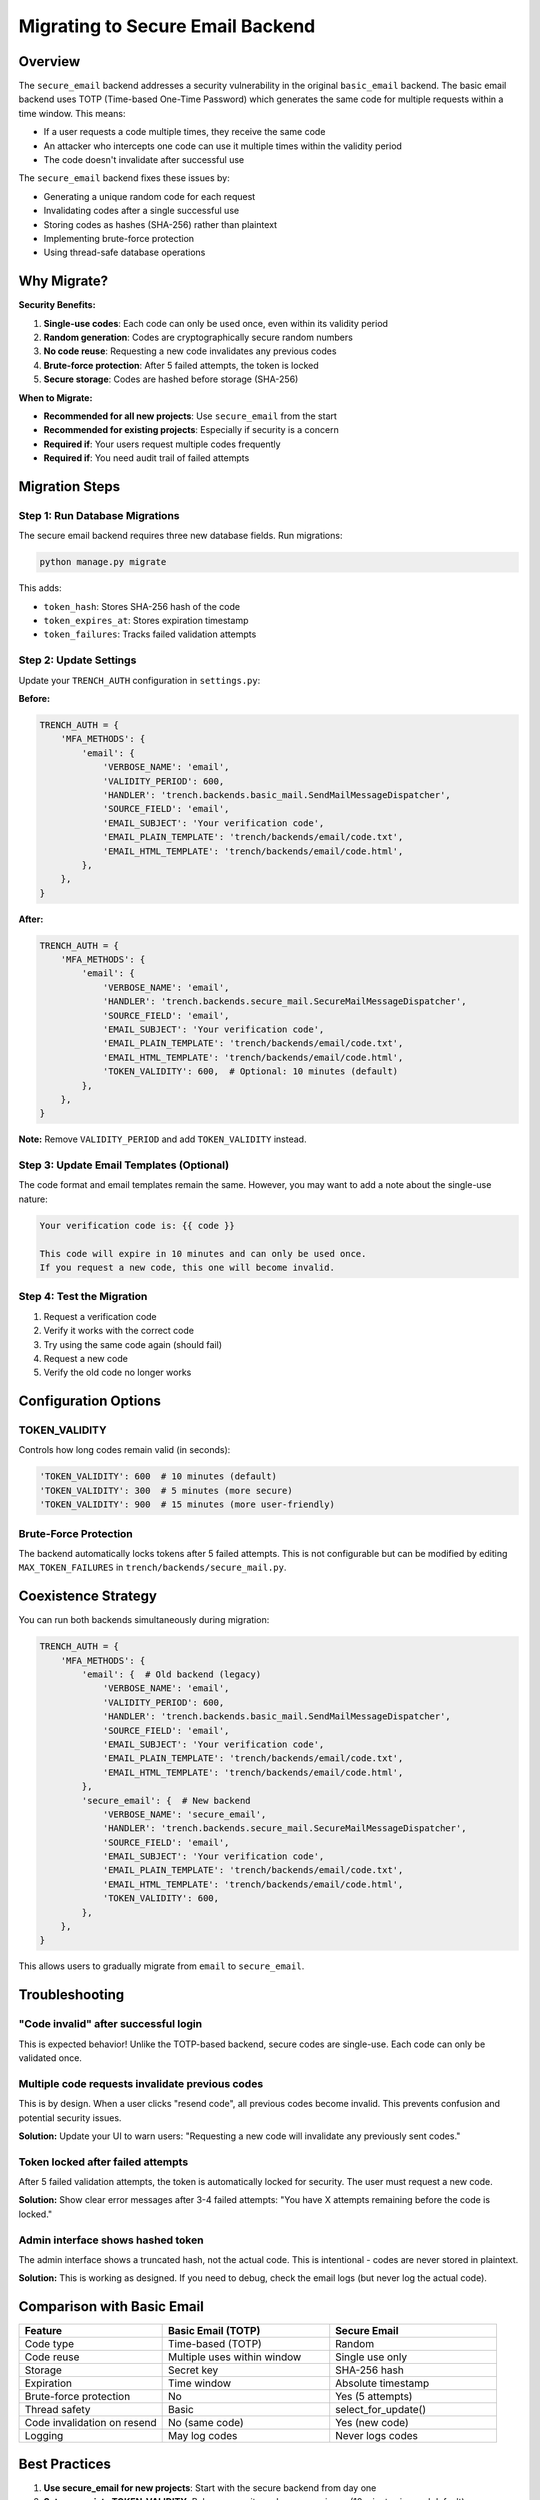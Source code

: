 Migrating to Secure Email Backend
==================================

Overview
--------

The ``secure_email`` backend addresses a security vulnerability in the original ``basic_email`` backend. The basic email backend uses TOTP (Time-based One-Time Password) which generates the same code for multiple requests within a time window. This means:

- If a user requests a code multiple times, they receive the same code
- An attacker who intercepts one code can use it multiple times within the validity period
- The code doesn't invalidate after successful use

The ``secure_email`` backend fixes these issues by:

- Generating a unique random code for each request
- Invalidating codes after a single successful use
- Storing codes as hashes (SHA-256) rather than plaintext
- Implementing brute-force protection
- Using thread-safe database operations

Why Migrate?
------------

**Security Benefits:**

1. **Single-use codes**: Each code can only be used once, even within its validity period
2. **Random generation**: Codes are cryptographically secure random numbers
3. **No code reuse**: Requesting a new code invalidates any previous codes
4. **Brute-force protection**: After 5 failed attempts, the token is locked
5. **Secure storage**: Codes are hashed before storage (SHA-256)

**When to Migrate:**

- **Recommended for all new projects**: Use ``secure_email`` from the start
- **Recommended for existing projects**: Especially if security is a concern
- **Required if**: Your users request multiple codes frequently
- **Required if**: You need audit trail of failed attempts

Migration Steps
---------------

Step 1: Run Database Migrations
^^^^^^^^^^^^^^^^^^^^^^^^^^^^^^^^

The secure email backend requires three new database fields. Run migrations:

.. code-block:: bash

    python manage.py migrate

This adds:

- ``token_hash``: Stores SHA-256 hash of the code
- ``token_expires_at``: Stores expiration timestamp
- ``token_failures``: Tracks failed validation attempts

Step 2: Update Settings
^^^^^^^^^^^^^^^^^^^^^^^^

Update your ``TRENCH_AUTH`` configuration in ``settings.py``:

**Before:**

.. code-block:: python

    TRENCH_AUTH = {
        'MFA_METHODS': {
            'email': {
                'VERBOSE_NAME': 'email',
                'VALIDITY_PERIOD': 600,
                'HANDLER': 'trench.backends.basic_mail.SendMailMessageDispatcher',
                'SOURCE_FIELD': 'email',
                'EMAIL_SUBJECT': 'Your verification code',
                'EMAIL_PLAIN_TEMPLATE': 'trench/backends/email/code.txt',
                'EMAIL_HTML_TEMPLATE': 'trench/backends/email/code.html',
            },
        },
    }

**After:**

.. code-block:: python

    TRENCH_AUTH = {
        'MFA_METHODS': {
            'email': {
                'VERBOSE_NAME': 'email',
                'HANDLER': 'trench.backends.secure_mail.SecureMailMessageDispatcher',
                'SOURCE_FIELD': 'email',
                'EMAIL_SUBJECT': 'Your verification code',
                'EMAIL_PLAIN_TEMPLATE': 'trench/backends/email/code.txt',
                'EMAIL_HTML_TEMPLATE': 'trench/backends/email/code.html',
                'TOKEN_VALIDITY': 600,  # Optional: 10 minutes (default)
            },
        },
    }

**Note:** Remove ``VALIDITY_PERIOD`` and add ``TOKEN_VALIDITY`` instead.

Step 3: Update Email Templates (Optional)
^^^^^^^^^^^^^^^^^^^^^^^^^^^^^^^^^^^^^^^^^^

The code format and email templates remain the same. However, you may want to add a note about the single-use nature:

.. code-block:: text

    Your verification code is: {{ code }}

    This code will expire in 10 minutes and can only be used once.
    If you request a new code, this one will become invalid.

Step 4: Test the Migration
^^^^^^^^^^^^^^^^^^^^^^^^^^^

1. Request a verification code
2. Verify it works with the correct code
3. Try using the same code again (should fail)
4. Request a new code
5. Verify the old code no longer works

Configuration Options
---------------------

TOKEN_VALIDITY
^^^^^^^^^^^^^^

Controls how long codes remain valid (in seconds):

.. code-block:: python

    'TOKEN_VALIDITY': 600  # 10 minutes (default)
    'TOKEN_VALIDITY': 300  # 5 minutes (more secure)
    'TOKEN_VALIDITY': 900  # 15 minutes (more user-friendly)

Brute-Force Protection
^^^^^^^^^^^^^^^^^^^^^^

The backend automatically locks tokens after 5 failed attempts. This is not configurable but can be modified by editing ``MAX_TOKEN_FAILURES`` in ``trench/backends/secure_mail.py``.

Coexistence Strategy
---------------------

You can run both backends simultaneously during migration:

.. code-block:: python

    TRENCH_AUTH = {
        'MFA_METHODS': {
            'email': {  # Old backend (legacy)
                'VERBOSE_NAME': 'email',
                'VALIDITY_PERIOD': 600,
                'HANDLER': 'trench.backends.basic_mail.SendMailMessageDispatcher',
                'SOURCE_FIELD': 'email',
                'EMAIL_SUBJECT': 'Your verification code',
                'EMAIL_PLAIN_TEMPLATE': 'trench/backends/email/code.txt',
                'EMAIL_HTML_TEMPLATE': 'trench/backends/email/code.html',
            },
            'secure_email': {  # New backend
                'VERBOSE_NAME': 'secure_email',
                'HANDLER': 'trench.backends.secure_mail.SecureMailMessageDispatcher',
                'SOURCE_FIELD': 'email',
                'EMAIL_SUBJECT': 'Your verification code',
                'EMAIL_PLAIN_TEMPLATE': 'trench/backends/email/code.txt',
                'EMAIL_HTML_TEMPLATE': 'trench/backends/email/code.html',
                'TOKEN_VALIDITY': 600,
            },
        },
    }

This allows users to gradually migrate from ``email`` to ``secure_email``.

Troubleshooting
---------------

"Code invalid" after successful login
^^^^^^^^^^^^^^^^^^^^^^^^^^^^^^^^^^^^^^

This is expected behavior! Unlike the TOTP-based backend, secure codes are single-use. Each code can only be validated once.

Multiple code requests invalidate previous codes
^^^^^^^^^^^^^^^^^^^^^^^^^^^^^^^^^^^^^^^^^^^^^^^^^

This is by design. When a user clicks "resend code", all previous codes become invalid. This prevents confusion and potential security issues.

**Solution:** Update your UI to warn users:
"Requesting a new code will invalidate any previously sent codes."

Token locked after failed attempts
^^^^^^^^^^^^^^^^^^^^^^^^^^^^^^^^^^^

After 5 failed validation attempts, the token is automatically locked for security. The user must request a new code.

**Solution:** Show clear error messages after 3-4 failed attempts:
"You have X attempts remaining before the code is locked."

Admin interface shows hashed token
^^^^^^^^^^^^^^^^^^^^^^^^^^^^^^^^^^^

The admin interface shows a truncated hash, not the actual code. This is intentional - codes are never stored in plaintext.

**Solution:** This is working as designed. If you need to debug, check the email logs (but never log the actual code).

Comparison with Basic Email
----------------------------

.. list-table::
   :header-rows: 1
   :widths: 30 35 35

   * - Feature
     - Basic Email (TOTP)
     - Secure Email
   * - Code type
     - Time-based (TOTP)
     - Random
   * - Code reuse
     - Multiple uses within window
     - Single use only
   * - Storage
     - Secret key
     - SHA-256 hash
   * - Expiration
     - Time window
     - Absolute timestamp
   * - Brute-force protection
     - No
     - Yes (5 attempts)
   * - Thread safety
     - Basic
     - select_for_update()
   * - Code invalidation on resend
     - No (same code)
     - Yes (new code)
   * - Logging
     - May log codes
     - Never logs codes

Best Practices
--------------

1. **Use secure_email for new projects**: Start with the secure backend from day one
2. **Set appropriate TOKEN_VALIDITY**: Balance security and user experience (10 minutes is good default)
3. **Update UI messages**: Inform users about single-use nature and resend behavior
4. **Monitor failed attempts**: Use admin interface to identify potential attacks
5. **Keep basic_email for compatibility**: Only if you have existing users and need time to migrate
6. **Never log codes**: Both backends avoid logging codes, maintain this in custom code
7. **Test migration**: Use staging environment to test before production deployment

Support
-------

For issues or questions about migration:

1. Check the main documentation at https://django-trench.readthedocs.io/
2. Review the test suite in ``testproject/tests/test_secure_email_*.py`` for examples
3. Open an issue at https://github.com/panevo/django-trench-reboot/issues
